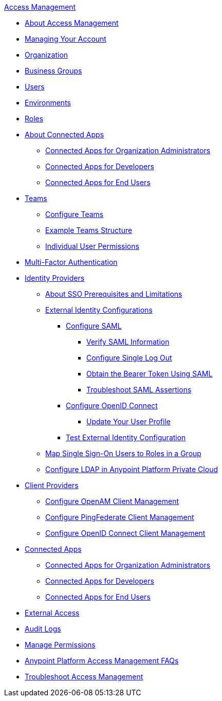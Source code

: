 .xref:index.adoc[Access Management]
* xref:index.adoc[About Access Management]
* xref:managing-your-account.adoc[Managing Your Account]
* xref:organization.adoc[Organization]
* xref:business-groups.adoc[Business Groups]
* xref:users.adoc[Users]
* xref:environments.adoc[Environments]
* xref:roles.adoc[Roles]
* xref:connected-apps-overview.adoc[About Connected Apps]
 ** xref:connected-apps-org-admin.adoc[Connected Apps for Organization Administrators]
 ** xref:connected-apps-developers.adoc[Connected Apps for Developers]
 ** xref:connected-apps-end-users.adoc[Connected Apps for End Users]
 * xref:teams.adoc[Teams]
  ** xref:configure-teams.adoc[Configure Teams]
  ** xref:teams-example.adoc[Example Teams Structure]
  ** xref:user-permissions.adoc[Individual User Permissions]
* xref:multi-factor-authentication.adoc[Multi-Factor Authentication]
* xref:external-identity.adoc[Identity Providers]
 ** xref:sso-prerequisites-about.adoc[About SSO Prerequisites and Limitations]
 ** xref:external-identity-index.adoc[External Identity Configurations]
  *** xref:managing-users.adoc[Configure SAML]
   **** xref:verify-saml-info-task.adoc[Verify SAML Information]
   **** xref:single-log-out-task.adoc[Configure Single Log Out]
   **** xref:saml-bearer-token.adoc[Obtain the Bearer Token Using SAML]
   **** xref:troubleshoot-saml-assertions-task.adoc[Troubleshoot SAML Assertions]
  *** xref:conf-openid-connect-task.adoc[Configure OpenID Connect]
  **** xref:update-user-profile-task.adoc[Update Your User Profile]
  *** xref:test-external-identity-task.adoc[Test External Identity Configuration]
  ** xref:map-users-roles-ldap-task.adoc[Map Single Sign-On Users to Roles in a Group]
  ** xref:conf-ldap-private-cloud-task.adoc[Configure LDAP in Anypoint Platform Private Cloud]
* xref:managing-api-clients.adoc[Client Providers]
 ** xref:conf-client-mgmt-openam-task.adoc[Configure OpenAM Client Management]
 ** xref:conf-client-mgmt-pf-task.adoc[Configure PingFederate Client Management]
 ** xref:configure-client-management-openid-task.adoc[Configure OpenID Connect Client Management]
* xref:connected-apps-overview.adoc[Connected Apps]
 ** xref:connected-apps-org-admin.adoc[Connected Apps for Organization Administrators]
 ** xref:connected-apps-developers.adoc[Connected Apps for Developers]
 ** xref:connected-apps-end-users.adoc[Connected Apps for End Users]
* xref:external-organization-access.adoc[External Access]
* xref:audit-logging.adoc[Audit Logs]
* xref:managing-permissions.adoc[Manage Permissions]
* xref:troubleshooting-anypoint-platform-access.adoc[Anypoint Platform Access Management FAQs]
* xref:troubleshoot-access-management.adoc[Troubleshoot Access Management]
